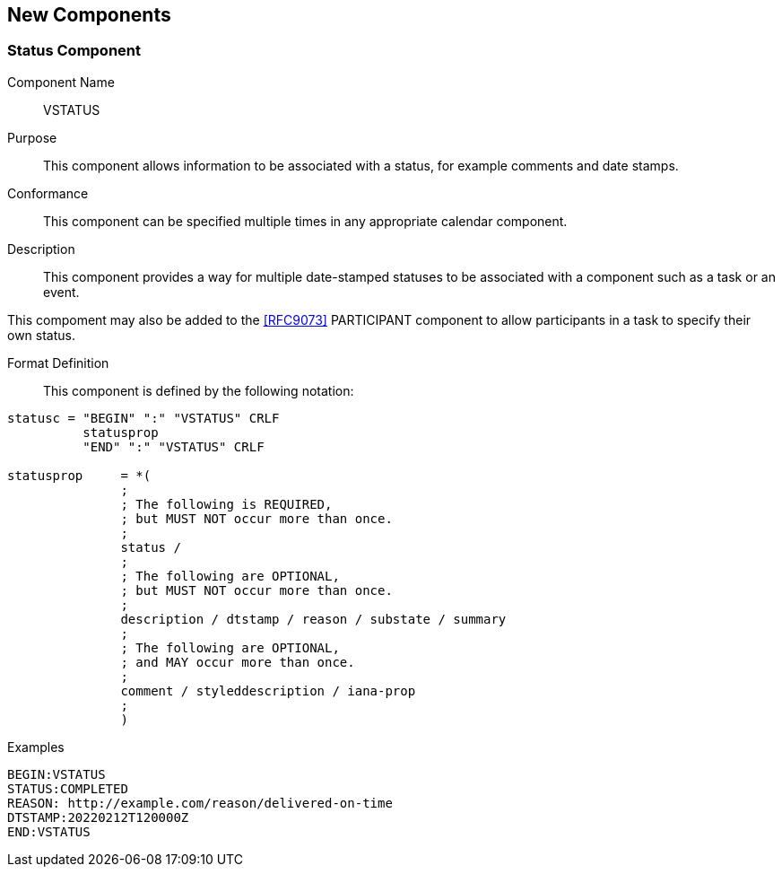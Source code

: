 [[new-components]]

== New Components

[[vstatus]]
=== Status Component

Component Name:: VSTATUS

Purpose:: This component allows information to be
 associated with a status, for example comments and date stamps.

Conformance::  This component can be specified multiple times in
any appropriate calendar component.

Description:: This component provides a way for multiple date-stamped
  statuses to be associated with a component such as a task or an event.

This compoment may also be added to the <<RFC9073>> PARTICIPANT component
to allow participants in a task to specify their own status.

Format Definition::

This component is defined by the following notation:

[source,bnf]
----
statusc = "BEGIN" ":" "VSTATUS" CRLF
          statusprop
          "END" ":" "VSTATUS" CRLF

statusprop     = *(
               ;
               ; The following is REQUIRED,
               ; but MUST NOT occur more than once.
               ;
               status /
               ;
               ; The following are OPTIONAL,
               ; but MUST NOT occur more than once.
               ;
               description / dtstamp / reason / substate / summary
               ;
               ; The following are OPTIONAL,
               ; and MAY occur more than once.
               ;
               comment / styleddescription / iana-prop
               ;
               )
----

Examples::

[source]
----
BEGIN:VSTATUS
STATUS:COMPLETED
REASON: http://example.com/reason/delivered-on-time
DTSTAMP:20220212T120000Z
END:VSTATUS
----
